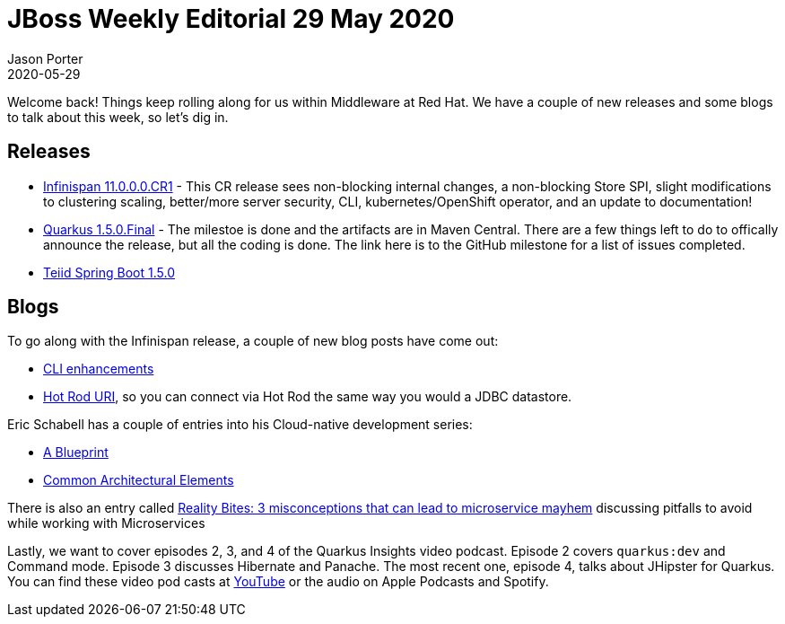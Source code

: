 = JBoss Weekly Editorial 29 May 2020
Jason Porter
2020-05-29
:tags: infinispan, teiid, quarkus

Welcome back!
Things keep rolling along for us within Middleware at Red Hat.
We have a couple of new releases and some blogs to talk about this week, so let's dig in.

== Releases

* https://infinispan.org/blog/2020/05/25/infinispan-11/[Infinispan 11.0.0.0.CR1] - This CR release sees non-blocking internal changes, a non-blocking Store SPI, slight modifications to clustering scaling, better/more server security, CLI, kubernetes/OpenShift operator, and an update to documentation!
* https://github.com/quarkusio/quarkus/milestone/68?closed=1[Quarkus 1.5.0.Final] - The milestoe is done and the artifacts are in Maven Central. There are a few things left to do to offically announce the release, but all the coding is done. The link here is to the GitHub milestone for a list of issues completed.
* https://teiid.blogspot.com/2020/05/teiid-spring-boot-150-released.html[Teiid Spring Boot 1.5.0]

== Blogs 

To go along with the Infinispan release, a couple of new blog posts have come out:

* https://infinispan.org/blog/2020/05/28/cli/[CLI enhancements]
* https://infinispan.org/blog/2020/05/26/hotrod-uri/[Hot Rod URI], so you can connect via Hot Rod the same way you would a JDBC datastore.

Eric Schabell has a couple of entries into his Cloud-native development series:

* https://www.schabell.org/2020/05/cloud-native-development-a-blueprint.html[A Blueprint]
* https://www.schabell.org/2020/05/cloud-native-development-common-architectural-elements.html[Common Architectural Elements]

There is also an entry called https://www.schabell.org/2020/05/reality-bites-3-misconceptions-can-lead-to-micorservice-mayhem-slides.html[Reality Bites: 3 misconceptions that can lead to microservice mayhem] discussing pitfalls to avoid while working with Microservices

Lastly, we want to cover episodes 2, 3, and 4 of the Quarkus Insights video podcast.
Episode 2 covers `quarkus:dev` and Command mode.
Episode 3 discusses Hibernate and Panache.
The most recent one, episode 4, talks about JHipster for Quarkus.
You can find these video pod casts at https://www.youtube.com/playlist?list=PLsM3ZE5tGAVZ5p_CTx5YPLdMbyjlzfj8y[YouTube] or the audio on Apple Podcasts and Spotify.



